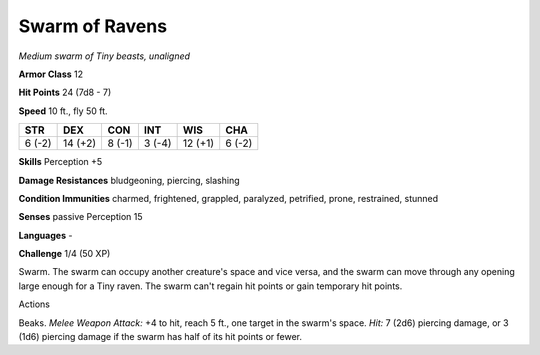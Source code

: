 Swarm of Ravens
---------------


.. https://stackoverflow.com/questions/11984652/bold-italic-in-restructuredtext

.. raw:: html

   <style type="text/css">
     span.bolditalic {
       font-weight: bold;
       font-style: italic;
     }
   </style>

.. role:: bi
   :class: bolditalic


*Medium swarm of Tiny beasts, unaligned*

**Armor Class** 12

**Hit Points** 24 (7d8 - 7)

**Speed** 10 ft., fly 50 ft.

+-----------+-----------+-----------+-----------+-----------+-----------+
| STR       | DEX       | CON       | INT       | WIS       | CHA       |
+===========+===========+===========+===========+===========+===========+
| 6 (-2)    | 14 (+2)   | 8 (-1)    | 3 (-4)    | 12 (+1)   | 6 (-2)    |
+-----------+-----------+-----------+-----------+-----------+-----------+

**Skills** Perception +5

**Damage Resistances** bludgeoning, piercing, slashing

**Condition Immunities** charmed, frightened, grappled, paralyzed,
petrified, prone, restrained, stunned

**Senses** passive Perception 15

**Languages** -

**Challenge** 1/4 (50 XP)

:bi:`Swarm`. The swarm can occupy another creature's space and vice
versa, and the swarm can move through any opening large enough for a
Tiny raven. The swarm can't regain hit points or gain temporary hit
points.

Actions
       

:bi:`Beaks`. *Melee Weapon Attack:* +4 to hit, reach 5 ft., one target
in the swarm's space. *Hit:* 7 (2d6) piercing damage, or 3 (1d6)
piercing damage if the swarm has half of its hit points or fewer.

